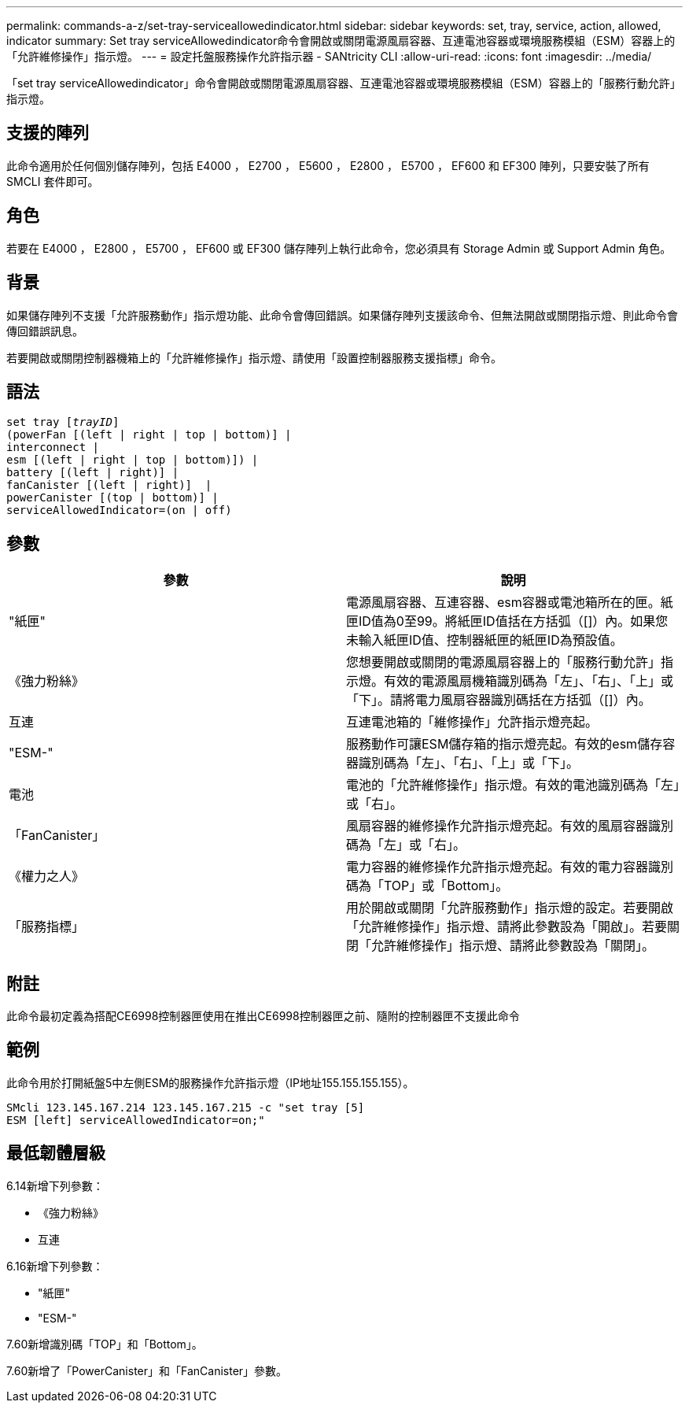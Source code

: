 ---
permalink: commands-a-z/set-tray-serviceallowedindicator.html 
sidebar: sidebar 
keywords: set, tray, service, action, allowed, indicator 
summary: Set tray serviceAllowedindicator命令會開啟或關閉電源風扇容器、互連電池容器或環境服務模組（ESM）容器上的「允許維修操作」指示燈。 
---
= 設定托盤服務操作允許指示器 - SANtricity CLI
:allow-uri-read: 
:icons: font
:imagesdir: ../media/


[role="lead"]
「set tray serviceAllowedindicator」命令會開啟或關閉電源風扇容器、互連電池容器或環境服務模組（ESM）容器上的「服務行動允許」指示燈。



== 支援的陣列

此命令適用於任何個別儲存陣列，包括 E4000 ， E2700 ， E5600 ， E2800 ， E5700 ， EF600 和 EF300 陣列，只要安裝了所有 SMCLI 套件即可。



== 角色

若要在 E4000 ， E2800 ， E5700 ， EF600 或 EF300 儲存陣列上執行此命令，您必須具有 Storage Admin 或 Support Admin 角色。



== 背景

如果儲存陣列不支援「允許服務動作」指示燈功能、此命令會傳回錯誤。如果儲存陣列支援該命令、但無法開啟或關閉指示燈、則此命令會傳回錯誤訊息。

若要開啟或關閉控制器機箱上的「允許維修操作」指示燈、請使用「設置控制器服務支援指標」命令。



== 語法

[source, cli, subs="+macros"]
----
set tray pass:quotes[[_trayID_]]
(powerFan [(left | right | top | bottom)] |
interconnect |
esm [(left | right | top | bottom)]) |
battery [(left | right)] |
fanCanister [(left | right)]  |
powerCanister [(top | bottom)] |
serviceAllowedIndicator=(on | off)
----


== 參數

[cols="2*"]
|===
| 參數 | 說明 


 a| 
"紙匣"
 a| 
電源風扇容器、互連容器、esm容器或電池箱所在的匣。紙匣ID值為0至99。將紙匣ID值括在方括弧（[]）內。如果您未輸入紙匣ID值、控制器紙匣的紙匣ID為預設值。



 a| 
《強力粉絲》
 a| 
您想要開啟或關閉的電源風扇容器上的「服務行動允許」指示燈。有效的電源風扇機箱識別碼為「左」、「右」、「上」或「下」。請將電力風扇容器識別碼括在方括弧（[]）內。



 a| 
互連
 a| 
互連電池箱的「維修操作」允許指示燈亮起。



 a| 
"ESM-"
 a| 
服務動作可讓ESM儲存箱的指示燈亮起。有效的esm儲存容器識別碼為「左」、「右」、「上」或「下」。



 a| 
電池
 a| 
電池的「允許維修操作」指示燈。有效的電池識別碼為「左」或「右」。



 a| 
「FanCanister」
 a| 
風扇容器的維修操作允許指示燈亮起。有效的風扇容器識別碼為「左」或「右」。



 a| 
《權力之人》
 a| 
電力容器的維修操作允許指示燈亮起。有效的電力容器識別碼為「TOP」或「Bottom」。



 a| 
「服務指標」
 a| 
用於開啟或關閉「允許服務動作」指示燈的設定。若要開啟「允許維修操作」指示燈、請將此參數設為「開啟」。若要關閉「允許維修操作」指示燈、請將此參數設為「關閉」。

|===


== 附註

此命令最初定義為搭配CE6998控制器匣使用在推出CE6998控制器匣之前、隨附的控制器匣不支援此命令



== 範例

此命令用於打開紙盤5中左側ESM的服務操作允許指示燈（IP地址155.155.155.155）。

[listing]
----
SMcli 123.145.167.214 123.145.167.215 -c "set tray [5]
ESM [left] serviceAllowedIndicator=on;"
----


== 最低韌體層級

6.14新增下列參數：

* 《強力粉絲》
* 互連


6.16新增下列參數：

* "紙匣"
* "ESM-"


7.60新增識別碼「TOP」和「Bottom」。

7.60新增了「PowerCanister」和「FanCanister」參數。
